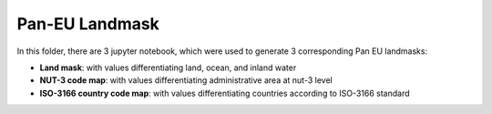 Pan-EU Landmask
------------

In this folder, there are 3 jupyter notebook, which were used to generate 3 corresponding Pan EU landmasks:

* **Land mask**: with values differentiating land, ocean, and inland water
* **NUT-3 code map**: with values differentiating administrative area at nut-3 level
* **ISO-3166 country code map**: with values differentiating countries according to ISO-3166 standard
